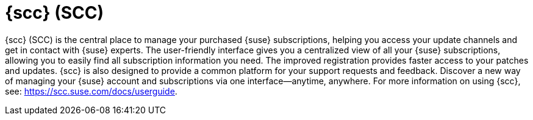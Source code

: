 [[client-cfg-scc]]
= {scc} (SCC)




{scc} (SCC) is the central place to manage your purchased {suse} subscriptions, helping you access your update channels and get in contact with {suse} experts.
The user-friendly interface gives you a centralized view of all your {suse} subscriptions, allowing you to easily find all subscription information you need.
The improved registration provides faster access to your patches and updates.
{scc} is also designed to provide a common platform for your support requests and feedback.
Discover a new way of managing your {suse} account and subscriptions via one interface--anytime, anywhere.
For more information on using {scc}, see: https://scc.suse.com/docs/userguide.
